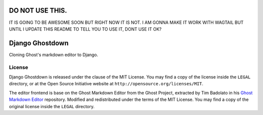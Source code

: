 ================
DO NOT USE THIS.
================

IT IS GOING TO BE AWESOME SOON BUT RIGHT NOW IT IS NOT. I AM GONNA MAKE IT WORK WITH WAGTAIL BUT UNTIL I UPDATE THIS README TO TELL YOU TO USE IT, DONT USE IT OK?



================
Django Ghostdown
================

Cloning Ghost's markdown editor to Django.

+++++++
License
+++++++

Django Ghostdown is released under the clause of the MIT License. You may find
a copy of the license inside the ``LEGAL`` directory, or at the Open Source
Initiative website at ``http://opensource.org/licenses/MIT``.

The editor frontend is base on the Ghost Markdown Editor from the Ghost
Project, extracted by Tim Badolato in his `Ghost Markdown Editor`_ repository.
Modified and redistributed under the terms of the MIT License. You may find
a copy of the original license inside the ``LEGAL`` directory.


.. _`Ghost Markdown Editor`: https://github.com/timsayshey/Ghost-Markdown-Editor
